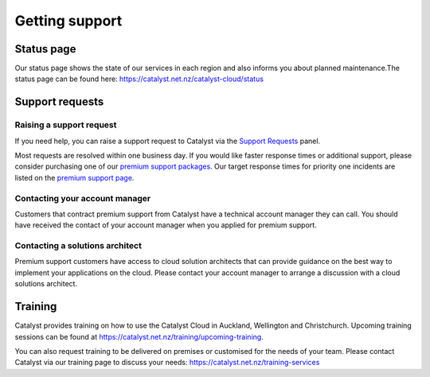 ###############
Getting support
###############


***********
Status page
***********

Our status page shows the state of our services in each region and also informs
you about planned maintenance.The status page can be found here:
https://catalyst.net.nz/catalyst-cloud/status


****************
Support requests
****************

Raising a support request
=========================

If you need help, you can raise a support request to Catalyst via the `Support
Requests <https://dashboard.cloud.catalyst.net.nz/management/tickets/>`_ panel.

Most requests are resolved within one business day. If you would like faster
response times or additional support, please consider purchasing one of our
`premium support packages
<https://catalyst.net.nz/catalyst-cloud/premium-support>`_. Our target response
times for priority one incidents are listed on the `premium support page
<https://catalyst.net.nz/catalyst-cloud/premium-support>`_.

Contacting your account manager
===============================

Customers that contract premium support from Catalyst have a technical account
manager they can call. You should have received the contact of your account
manager when you applied for premium support.


Contacting a solutions architect
================================

Premium support customers have access to cloud solution architects that can
provide guidance on the best way to implement your applications on the cloud.
Please contact your account manager to arrange a discussion with a cloud
solutions architect.


********
Training
********

Catalyst provides training on how to use the Catalyst Cloud in Auckland,
Wellington and Christchurch. Upcoming training sessions can be found at
https://catalyst.net.nz/training/upcoming-training.

You can also request training to be delivered on premises or customised for the
needs of your team. Please contact Catalyst via our training page to discuss
your needs: https://catalyst.net.nz/training-services
